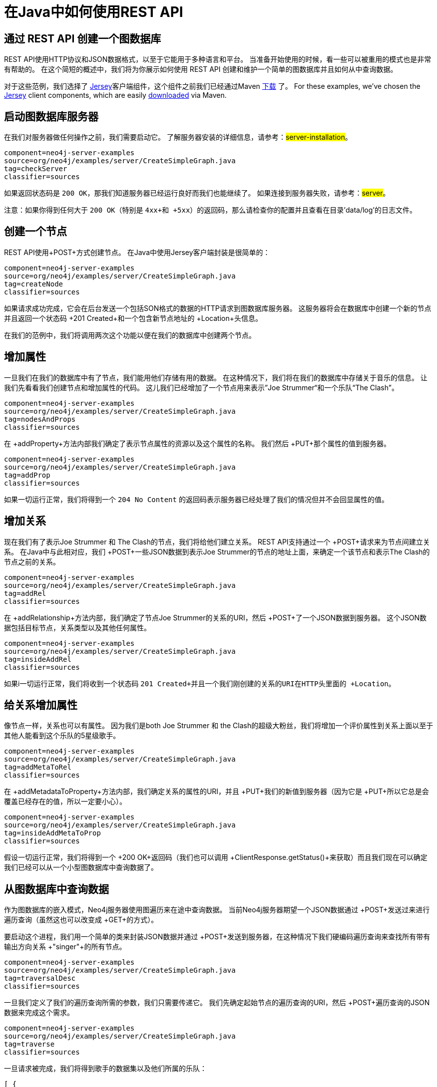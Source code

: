 [[server-java-rest-client-example]]
在Java中如何使用REST API
==================

== 通过 REST API 创建一个图数据库 ==

REST API使用HTTP协议和JSON数据格式，以至于它能用于多种语言和平台。
当准备开始使用的时候，看一些可以被重用的模式也是非常有帮助的。
在这个简短的概述中，我们将为你展示如何使用 REST API 创建和维护一个简单的图数据库并且如何从中查询数据。


对于这些范例，我们选择了 http://jersey.java.net/[Jersey]客户端组件，这个组件之前我们已经通过Maven http://jersey.java.net/nonav/documentation/latest/user-guide.html#chapter_deps[下载] 了。
For these examples, we've chosen the http://jersey.java.net/[Jersey] client components,
which are easily http://jersey.java.net/nonav/documentation/latest/user-guide.html#chapter_deps[downloaded] via Maven.

== 启动图数据库服务器 ==

在我们对服务器做任何操作之前，我们需要启动它。
了解服务器安装的详细信息，请参考：##server-installation##。

[snippet,java]
----
component=neo4j-server-examples
source=org/neo4j/examples/server/CreateSimpleGraph.java
tag=checkServer
classifier=sources
----

如果返回状态码是 +200 OK+，那我们知道服务器已经运行良好而我们也能继续了。
如果连接到服务器失败，请参考：##server##。

注意：如果你得到任何大于 +200 OK+（特别是 +4xx+和 +5xx+）的返回码，那么请检查你的配置并且查看在目录'data/log'的日志文件。

== 创建一个节点 ==

REST API使用+POST+方式创建节点。
在Java中使用Jersey客户端封装是很简单的：

[snippet,java]
----
component=neo4j-server-examples
source=org/neo4j/examples/server/CreateSimpleGraph.java
tag=createNode
classifier=sources
----

如果请求成功完成，它会在后台发送一个包括SON格式的数据的HTTP请求到图数据库服务器。
这服务器将会在数据库中创建一个新的节点并且返回一个状态码 +201 Created+和一个包含新节点地址的 +Location+头信息。

在我们的范例中，我们将调用两次这个功能以便在我们的数据库中创建两个节点。

== 增加属性 ==

一旦我们在我们的数据库中有了节点，我们能用他们存储有用的数据。
在这种情况下，我们将在我们的数据库中存储关于音乐的信息。
让我们先看看我们创建节点和增加属性的代码。
这儿我们已经增加了一个节点用来表示”Joe Strummer“和一个乐队“The Clash”。

[snippet,java]
----
component=neo4j-server-examples
source=org/neo4j/examples/server/CreateSimpleGraph.java
tag=nodesAndProps
classifier=sources
----

在 +addProperty+方法内部我们确定了表示节点属性的资源以及这个属性的名称。
我们然后 +PUT+那个属性的值到服务器。

[snippet,java]
----
component=neo4j-server-examples
source=org/neo4j/examples/server/CreateSimpleGraph.java
tag=addProp
classifier=sources
----

如果一切运行正常，我们将得到一个 +204 No Content+ 的返回码表示服务器已经处理了我们的情况但并不会回显属性的值。

== 增加关系 ==

现在我们有了表示Joe Strummer 和 The Clash的节点，我们将给他们建立关系。
REST API支持通过一个 +POST+请求来为节点间建立关系。
在Java中与此相对应，我们  +POST+一些JSON数据到表示Joe Strummer的节点的地址上面，来确定一个该节点和表示The Clash的节点之前的关系。

[snippet,java]
----
component=neo4j-server-examples
source=org/neo4j/examples/server/CreateSimpleGraph.java
tag=addRel
classifier=sources
----

在 +addRelationship+方法内部，我们确定了节点Joe Strummer的关系的URI，然后 +POST+了一个JSON数据到服务器。
这个JSON数据包括目标节点，关系类型以及其他任何属性。

[snippet,java]
----
component=neo4j-server-examples
source=org/neo4j/examples/server/CreateSimpleGraph.java
tag=insideAddRel
classifier=sources
----

如果i一切运行正常，我们将收到一个状态码 +201 Created+并且一个我们刚创建的关系的URI在HTTP头里面的 +Location+。

== 给关系增加属性 ==

像节点一样，关系也可以有属性。
因为我们是both Joe Strummer 和 the Clash的超级大粉丝，我们将增加一个评价属性到关系上面以至于其他人能看到这个乐队的5星级歌手。

[snippet,java]
----
component=neo4j-server-examples
source=org/neo4j/examples/server/CreateSimpleGraph.java
tag=addMetaToRel
classifier=sources
----

在 +addMetadataToProperty+方法内部，我们确定关系的属性的URI，并且 +PUT+我们的新值到服务器（因为它是 +PUT+所以它总是会覆盖已经存在的值，所以一定要小心）。

[snippet,java]
----
component=neo4j-server-examples
source=org/neo4j/examples/server/CreateSimpleGraph.java
tag=insideAddMetaToProp
classifier=sources
----
假设一切运行正常，我们将得到一个 +200 OK+返回码（我们也可以调用 +ClientResponse.getStatus()+来获取）而且我们现在可以确定我们已经可以从一个小型图数据库中查询数据了。


== 从图数据库中查询数据 ==

作为图数据库的嵌入模式，Neo4j服务器使用图遍历来在途中查询数据。
当前Neo4j服务器期望一个JSON数据通过 +POST+发送过来进行遍历查询（虽然这也可以改变成 +GET+的方式）。

要启动这个进程，我们用一个简单的类来封装JSON数据并通过 +POST+发送到服务器，在这种情况下我们硬编码遍历查询来查找所有带有输出方向关系  +"singer"+的所有节点。

[snippet,java]
----
component=neo4j-server-examples
source=org/neo4j/examples/server/CreateSimpleGraph.java
tag=traversalDesc
classifier=sources
----

一旦我们定义了我们的遍历查询所需的参数，我们只需要传递它。
我们先确定起始节点的遍历查询的URI，然后 +POST+遍历查询的JSON数据来完成这个需求。

[snippet,java]
----
component=neo4j-server-examples
source=org/neo4j/examples/server/CreateSimpleGraph.java
tag=traverse
classifier=sources
----

一旦请求被完成，我们将得到歌手的数据集以及他们所属的乐队：

[source,javascript]
----
[ {
  "outgoing_relationships" : "http://localhost:7474/db/data/node/82/relationships/out",
  "data" : {
    "band" : "The Clash",
    "name" : "Joe Strummer"
  },
  "traverse" : "http://localhost:7474/db/data/node/82/traverse/{returnType}",
  "all_typed_relationships" : "http://localhost:7474/db/data/node/82/relationships/all/{-list|&|types}",
  "property" : "http://localhost:7474/db/data/node/82/properties/{key}",
  "all_relationships" : "http://localhost:7474/db/data/node/82/relationships/all",
  "self" : "http://localhost:7474/db/data/node/82",
  "properties" : "http://localhost:7474/db/data/node/82/properties",
  "outgoing_typed_relationships" : "http://localhost:7474/db/data/node/82/relationships/out/{-list|&|types}",
  "incoming_relationships" : "http://localhost:7474/db/data/node/82/relationships/in",
  "incoming_typed_relationships" : "http://localhost:7474/db/data/node/82/relationships/in/{-list|&|types}",
  "create_relationship" : "http://localhost:7474/db/data/node/82/relationships"
}, {
  "outgoing_relationships" : "http://localhost:7474/db/data/node/83/relationships/out",
  "data" : {
  },
  "traverse" : "http://localhost:7474/db/data/node/83/traverse/{returnType}",
  "all_typed_relationships" : "http://localhost:7474/db/data/node/83/relationships/all/{-list|&|types}",
  "property" : "http://localhost:7474/db/data/node/83/properties/{key}",
  "all_relationships" : "http://localhost:7474/db/data/node/83/relationships/all",
  "self" : "http://localhost:7474/db/data/node/83",
  "properties" : "http://localhost:7474/db/data/node/83/properties",
  "outgoing_typed_relationships" : "http://localhost:7474/db/data/node/83/relationships/out/{-list|&|types}",
  "incoming_relationships" : "http://localhost:7474/db/data/node/83/relationships/in",
  "incoming_typed_relationships" : "http://localhost:7474/db/data/node/83/relationships/in/{-list|&|types}",
  "create_relationship" : "http://localhost:7474/db/data/node/83/relationships"
} ]
----

== 喔，是这样吗？==

那是我们用REST API 做我们的事情的方式。
That's a flavor of what we can do with the REST API.
自然而然的我们提交到服务器的任何HTTP语义都很容易被封装，包括通过 +DELETE+来移除节点和关系。
不过，如果你已经完全掌握了，那么在Jersey客户端从 +.delete()+切换成 +.delete()+是非常容易的。

== 下一步计划是什么呢？ ==

HTTP API提供一个客户端库更好的基本实现，它也是优秀的基于HTTP的REST接口。
比起提供友好的语言级的开发架构实现，尽管他们能非常简单的绑定来使用嵌入模式的图数据库，我们还是i计划在将来让常用语言都提供基于RESTAPI的客户端绑定实现。
要了解当前各种语言的Neo4j REST客户端实现以及嵌入封装，请参考： http://www.delicious.com/neo4j/drivers 。


== 附录：代码 ==

 * https://github.com/neo4j/community/blob/{neo4j-git-tag}/server-examples/src/main/java/org/neo4j/examples/server/CreateSimpleGraph.java[CreateSimpleGraph.java]
 * https://github.com/neo4j/community/blob/{neo4j-git-tag}/server-examples/src/main/java/org/neo4j/examples/server/Relationship.java[Relationship.java]
 * https://github.com/neo4j/community/blob/{neo4j-git-tag}/server-examples/src/main/java/org/neo4j/examples/server/TraversalDescription.java[TraversalDescription.java]


